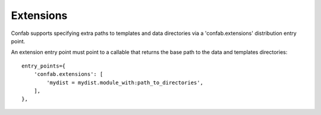 .. _extensions:

Extensions
==========

Confab supports specifying extra paths to templates and data directories via a
'confab.extensions' distribution entry point.

An extension entry point must point to a callable that returns the base path
to the data and templates directories::

    entry_points={
        'confab.extensions': [
            'mydist = mydist.module_with:path_to_directories',
        ],
    },
